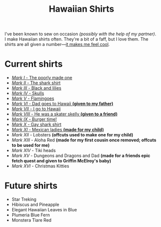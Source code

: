 #+TITLE: Hawaiian Shirts

I've been known to sew on occasion /(possibly with the help of my partner)/.
I make Hawaiian shirts often.  They're a bit of a faff, but I love them.
The shirts are all given a
number---[[http://marvel.wikia.com/wiki/Iron_Man_Armor][it makes me feel
cool]].

* Current shirts

- [[file:mark-01.html][/Mark I/ - The poorly made one]]
- [[file:mark-02.html][/Mark II/ - The shark shirt]]
- [[file:mark-03.html][/Mark III/ - Black and lilies]]
- [[file:mark-04.html][/Mark IV/ - Skulls]]
- [[file:mark-05.html][/Mark V/ - Flamingoes]]
- [[file:mark-06.html][/Mark VI/ - Dad goes to Hawaii *(given to my father)*]]
- [[file:mark-07.html][/Mark VII/ - I go to Hawaii]]
- [[file:mark-08.html][/Mark VIII/ - He was a skater skelly *(given to a friend)*]]
- [[file:mark-09.html][/Mark IX/ - Burger time!]]
- [[file:mark-10.html][/Mark X/ - Gay shark shirt]]
- [[file:mark-11.html][/Mark XI/ - Mexican ladies *(made for my child)* ]]
- /Mark XII/ - Lobsters *(offcuts used to make one for my child)*
- /Mark XIII/ - Aloha Red *(made for my first cousin once removed; offcuts to be used for me)*
- /Mark XIV/ - Tiki heads
- /Mark XV/ - Dungeons and Dragons and Dad *(made for a friends epic fetch quest and given to Griffin McElroy's baby)*
- /Mark XVI/ - Christmas Kitties

* Future shirts

- Star Treking
- Hibiscus and Pineapple
- Elegant Hawaiian Leaves in Blue
- Plumeria Blue Fern
- Monstera Tiare Red


